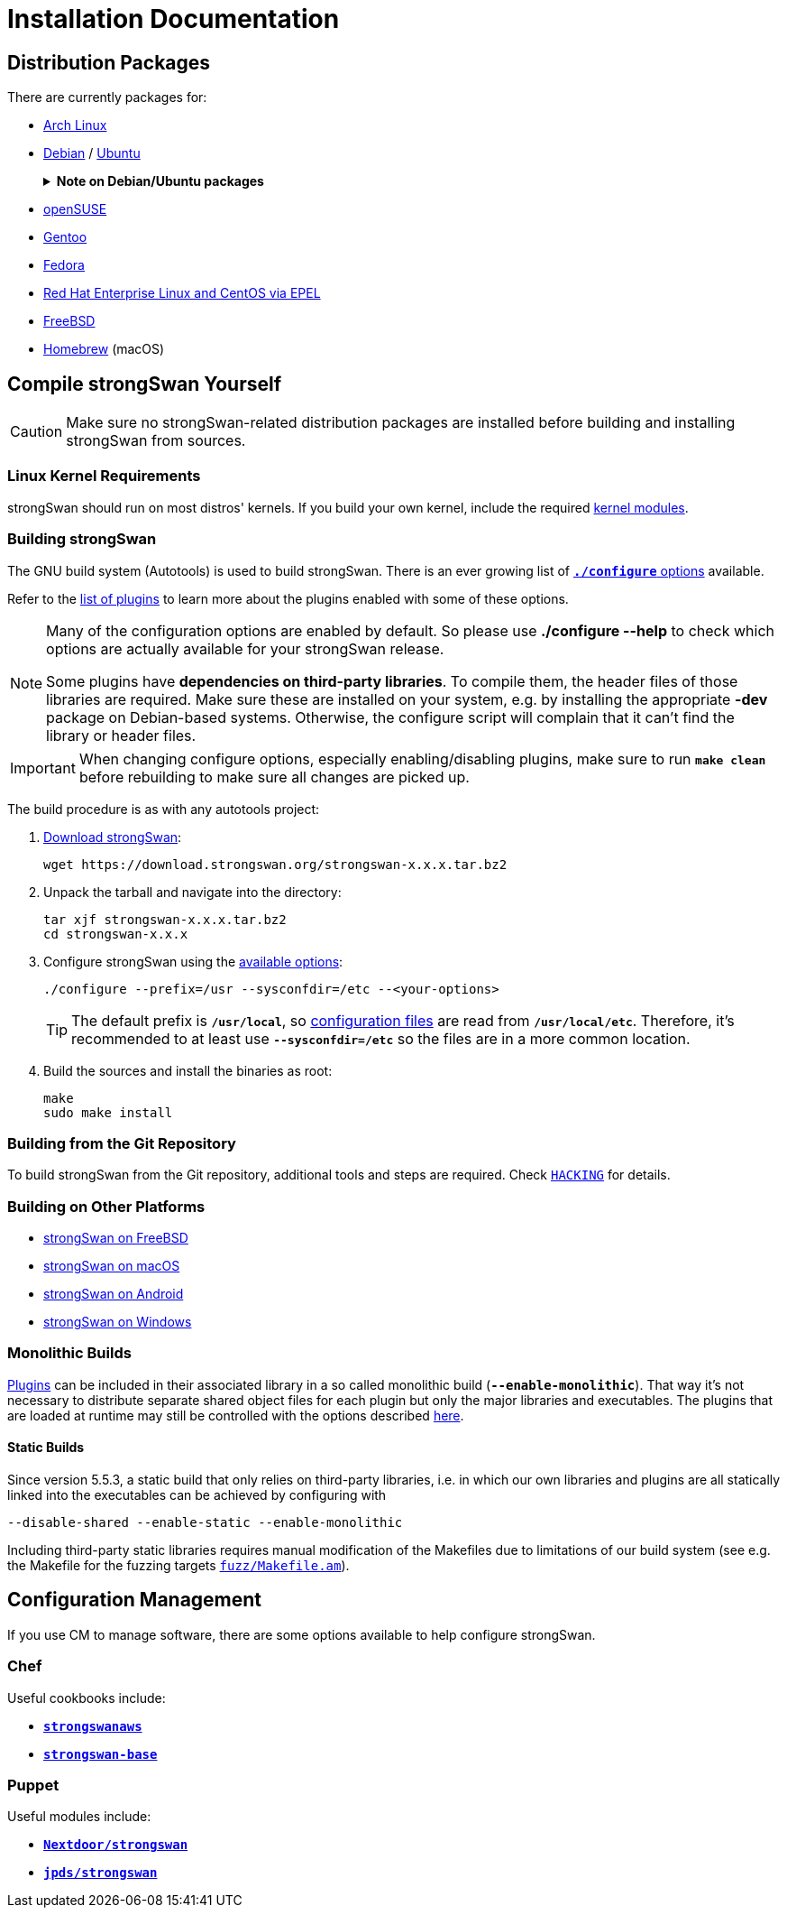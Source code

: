 = Installation Documentation

:ARCH:    https://www.archlinux.org/packages/?sort=&q=strongswan
:DEBIAN:  https://packages.debian.org/search?keywords=strongswan&searchon=names&suite=all&section=all
:UBUNTU:  https://packages.ubuntu.com/search?keywords=strongswan&searchon=names&suite=all&section=all
:SUSE:    https://software.opensuse.org/search?utf8=%E2%9C%93&baseproject=ALL&q=strongswan
:GENTOO:  https://packages.gentoo.org/packages/search?q=strongswan
:FEDORA:  https://packages.fedoraproject.org/pkgs/strongswan/strongswan/
:REDHAT:  https://pkgs.org/download/strongswan
:FREEBSD: https://www.freshports.org/security/strongswan/
:BREW:    https://formulae.brew.sh/formula/strongswan#default
:TARBALL: https://www.strongswan.org/download.html
:GITHUB:  https://github.com/strongswan/strongswan
:CHEF:    https://supermarket.chef.io/cookbooks
:PUPPET:  https://forge.puppet.com/

== Distribution Packages

There are currently packages for:

* {ARCH}[Arch Linux]

* {DEBIAN}[Debian] / {UBUNTU}[Ubuntu]
+
.*Note on Debian/Ubuntu packages*
[%collapsible]
====
When installing the `*strongswan*` metapackage, the legacy daemon and
configuration backend are installed. To use swanctl/vici instead, install the
`*charon-systemd*` and `*strongswan-swanctl*` packages and remove both the
`*strongswan-starter*` and `*strongswan-charon*` packages. Make sure you only
have either the `*charon-systemd*` or the `*strongswan-starter*` package
installed (or at least disable one of the systemd units they install, which are
`strongswan.service` and `strongswan-starter.service`, respectively).
====

* {SUSE}[openSUSE]

* {GENTOO}[Gentoo]

* {FEDORA}[Fedora]

* {REDHAT}[Red Hat Enterprise Linux and CentOS via EPEL]

* {FREEBSD}[FreeBSD]

* {BREW}[Homebrew] (macOS)

== Compile strongSwan Yourself

CAUTION: Make sure no strongSwan-related distribution packages are installed
         before building and installing strongSwan from sources.

=== Linux Kernel Requirements

strongSwan should run on most distros' kernels. If you build your own kernel,
include the required xref:install/kernelModules.adoc[kernel modules].

=== Building strongSwan

The GNU build system (Autotools) is used to build strongSwan. There is an ever
growing list of xref:install/autoconf.adoc[`*./configure*` options] available.

Refer to the xref:plugins/plugins.adoc[list of plugins] to learn more about the
plugins enabled with some of these options.

[NOTE]
====
Many of the configuration options are enabled by default. So please
use *./configure --help* to check which options are actually available for
your strongSwan release.

Some plugins have *dependencies on third-party libraries*. To compile them,
the header files of those libraries are required. Make sure these
are installed on your system, e.g. by installing the appropriate *-dev*
package on Debian-based systems. Otherwise, the configure script will
complain that it can't find the library or header files.
====

IMPORTANT: When changing configure options, especially enabling/disabling
           plugins, make sure to run `*make clean*` before rebuilding to make
           sure all changes are picked up.

The build procedure is as with any autotools project:

. {TARBALL}[Download strongSwan]:
+
----
wget https://download.strongswan.org/strongswan-x.x.x.tar.bz2
----

. Unpack the tarball and navigate into the directory:
+
----
tar xjf strongswan-x.x.x.tar.bz2
cd strongswan-x.x.x
----

. Configure strongSwan using the xref:install/autoconf.adoc[available options]:
+
----
./configure --prefix=/usr --sysconfdir=/etc --<your-options>
----
TIP: The default prefix is `*/usr/local*`, so xref:config/config.adoc[configuration files]
are read from `*/usr/local/etc*`. Therefore, it's recommended to at least use
`*--sysconfdir=/etc*` so the files are in a more common location.

. Build the sources and install the binaries as root:
+
----
make
sudo make install
----

=== Building from the Git Repository

To build strongSwan from the Git repository, additional tools and steps are
required. Check {GITHUB}/blob/master/HACKING[`HACKING`] for details.

=== Building on Other Platforms

* xref:os/freebsd.adoc[strongSwan on FreeBSD]

* xref:os/macos.adoc[strongSwan on macOS]

* xref:os/android.adoc[strongSwan on Android]

* xref:os/windows.adoc[strongSwan on Windows]

=== Monolithic Builds

xref:plugins/plugins.adoc[Plugins] can be included in their associated library in
a so called monolithic build (`*--enable-monolithic*`). That way it's not necessary
to distribute separate shared object files for each plugin but only the major
libraries and executables. The plugins that are loaded at runtime may still
be controlled with the options described xref:plugins/pluginLoad.adoc[here].

==== Static Builds

Since version 5.5.3, a static build that only relies on third-party libraries, i.e.
in which our own libraries and plugins are all statically linked into the
executables can be achieved by configuring with

 --disable-shared --enable-static --enable-monolithic

Including third-party static libraries requires manual modification of the Makefiles
due to limitations of our build system (see e.g. the Makefile for the fuzzing
targets {GITHUB}//blob/master/fuzz/Makefile.am[`fuzz/Makefile.am`]).

== Configuration Management

If you use CM to manage software, there are some options available to help
configure strongSwan.

=== Chef

Useful cookbooks include:

* {CHEF}/strongswanaws[`*strongswanaws*`]

* {CHEF}/strongswan-base[`*strongswan-base*`]

=== Puppet

Useful modules include:

* {PUPPET}/Nextdoor/strongswan[`*Nextdoor/strongswan*`]

* {PUPPET}/jpds/strongswan[`*jpds/strongswan*`]
